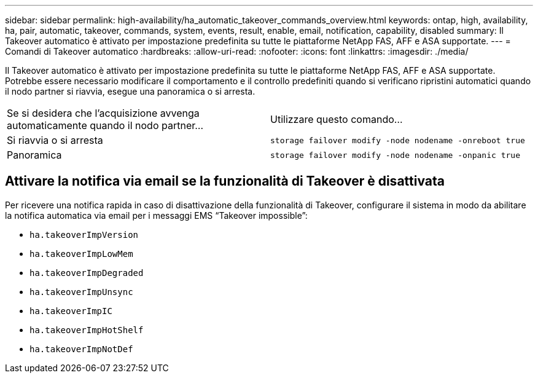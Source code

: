 ---
sidebar: sidebar 
permalink: high-availability/ha_automatic_takeover_commands_overview.html 
keywords: ontap, high, availability, ha, pair, automatic, takeover, commands, system, events, result, enable, email, notification, capability, disabled 
summary: Il Takeover automatico è attivato per impostazione predefinita su tutte le piattaforme NetApp FAS, AFF e ASA supportate. 
---
= Comandi di Takeover automatico
:hardbreaks:
:allow-uri-read: 
:nofooter: 
:icons: font
:linkattrs: 
:imagesdir: ./media/


[role="lead"]
Il Takeover automatico è attivato per impostazione predefinita su tutte le piattaforme NetApp FAS, AFF e ASA supportate. Potrebbe essere necessario modificare il comportamento e il controllo predefiniti quando si verificano ripristini automatici quando il nodo partner si riavvia, esegue una panoramica o si arresta.

|===


| Se si desidera che l'acquisizione avvenga automaticamente quando il nodo partner... | Utilizzare questo comando... 


| Si riavvia o si arresta | `storage failover modify ‑node nodename ‑onreboot true` 


| Panoramica | `storage failover modify ‑node nodename ‑onpanic true` 
|===


== Attivare la notifica via email se la funzionalità di Takeover è disattivata

Per ricevere una notifica rapida in caso di disattivazione della funzionalità di Takeover, configurare il sistema in modo da abilitare la notifica automatica via email per i messaggi EMS "`Takeover impossible`":

* `ha.takeoverImpVersion`
* `ha.takeoverImpLowMem`
* `ha.takeoverImpDegraded`
* `ha.takeoverImpUnsync`
* `ha.takeoverImpIC`
* `ha.takeoverImpHotShelf`
* `ha.takeoverImpNotDef`

